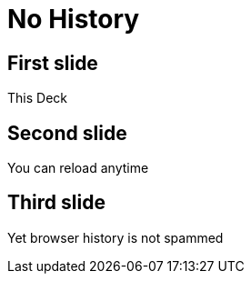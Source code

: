 // .hash
// Enables reveal.js hash feature which is good to reload in-progress slides and doesn't push to browser history.
// :include: //body/script | //div[@class="slides"]
// :header_footer:
= No History
:backend: revealjs
:revealjs_hash: true

== First slide

This Deck

== Second slide

You can reload anytime

== Third slide

Yet browser history is not spammed
